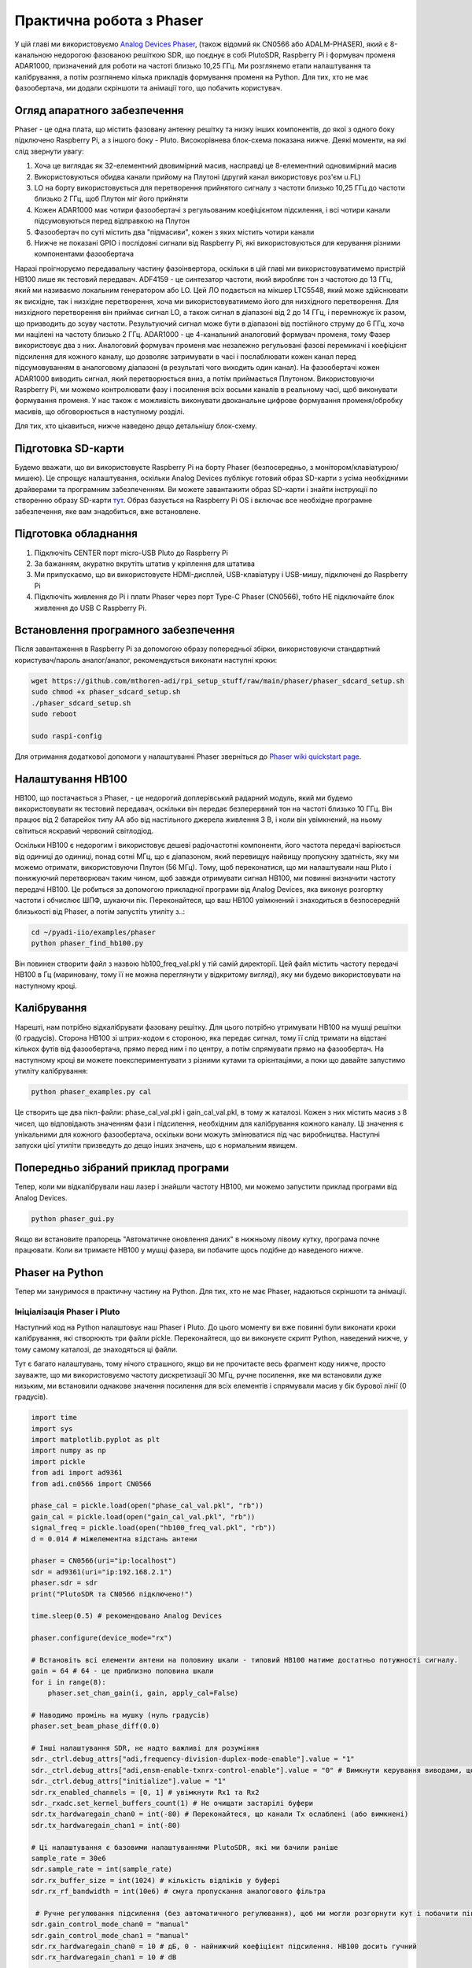 .. _phaser-chapter:

####################################
Практична робота з Phaser
####################################
   
У цій главі ми використовуємо `Analog Devices Phaser <https://wiki.analog.com/resources/eval/user-guides/circuits-from-the-lab/cn0566>`_, (також відомий як CN0566 або ADALM-PHASER), який є 8-канальною недорогою фазованою решіткою SDR, що поєднує в собі PlutoSDR, Raspberry Pi і формувач променя ADAR1000, призначений для роботи на частоті близько 10,25 ГГц.  Ми розглянемо етапи налаштування та калібрування, а потім розглянемо кілька прикладів формування променя на Python.  Для тих, хто не має фазообертача, ми додали скріншоти та анімації того, що побачить користувач.

.. image:: ../_images/phaser_on_tripod.png
   :scale: 60 % 
   :align: center
   :alt: Фазер (CN0566) від Analog Devices

*****************************
Огляд апаратного забезпечення
*****************************

.. image:: ../_images/phaser_front_and_back.png
   :scale: 40 % 
   :align: center
   :alt: Передня і задня частини фазообертача

Phaser - це одна плата, що містить фазовану антенну решітку та низку інших компонентів, до якої з одного боку підключено Raspberry Pi, а з іншого боку - Pluto.  Високорівнева блок-схема показана нижче.  Деякі моменти, на які слід звернути увагу:

1. Хоча це виглядає як 32-елементний двовимірний масив, насправді це 8-елементний одновимірний масив
2. Використовуються обидва канали прийому на Плутоні (другий канал використовує роз'єм u.FL)
3. LO на борту використовується для перетворення прийнятого сигналу з частоти близько 10,25 ГГц до частоти близько 2 ГГц, щоб Плутон міг його прийняти
4. Кожен ADAR1000 має чотири фазообертачі з регульованим коефіцієнтом підсилення, і всі чотири канали підсумовуються перед відправкою на Плутон
5. Фазообертач по суті містить два "підмасиви", кожен з яких містить чотири канали
6. Нижче не показані GPIO і послідовні сигнали від Raspberry Pi, які використовуються для керування різними компонентами фазообертача


.. image:: ../_images/phaser_components.png
   :scale: 40 % 
   :align: center
   :alt: Компоненти фазера (CN0566), включаючи ADF4159, LTC5548, ADAR1000

Наразі проігноруємо передавальну частину фазоінвертора, оскільки в цій главі ми використовуватимемо пристрій HB100 лише як тестовий передавач.  ADF4159 - це синтезатор частоти, який виробляє тон з частотою до 13 ГГц, який ми називаємо локальним генератором або LO.  Цей ЛО подається на мікшер LTC5548, який може здійснювати як висхідне, так і низхідне перетворення, хоча ми використовуватимемо його для низхідного перетворення.  Для низхідного перетворення він приймає сигнал LO, а також сигнал в діапазоні від 2 до 14 ГГц, і перемножує їх разом, що призводить до зсуву частоти.  Результуючий сигнал може бути в діапазоні від постійного струму до 6 ГГц, хоча ми націлені на частоту близько 2 ГГц.  ADAR1000 - це 4-канальний аналоговий формувач променя, тому Фазер використовує два з них.  Аналоговий формувач променя має незалежно регульовані фазові перемикачі і коефіцієнт підсилення для кожного каналу, що дозволяє затримувати в часі і послаблювати кожен канал перед підсумовуванням в аналоговому діапазоні (в результаті чого виходить один канал).  На фазообертачі кожен ADAR1000 виводить сигнал, який перетворюється вниз, а потім приймається Плутоном.  Використовуючи Raspberry Pi, ми можемо контролювати фазу і посилення всіх восьми каналів в реальному часі, щоб виконувати формування променя.  У нас також є можливість виконувати двоканальне цифрове формування променя/обробку масивів, що обговорюється в наступному розділі.

Для тих, хто цікавиться, нижче наведено дещо детальнішу блок-схему.

.. image:: ../_images/phaser_detailed_block_diagram.png
   :scale: 80 % 
   :align: center
   :alt: Детальна блок-схема Фазера (CN0566)

************************
Підготовка SD-карти
************************
Будемо вважати, що ви використовуєте Raspberry Pi на борту Phaser (безпосередньо, з монітором/клавіатурою/мишею).  Це спрощує налаштування, оскільки Analog Devices публікує готовий образ SD-карти з усіма необхідними драйверами та програмним забезпеченням.  Ви можете завантажити образ SD-карти і знайти інструкції по створенню образу SD-карти `тут <https://wiki.analog.com/resources/tools-software/linux-software/kuiper-linux>`_.  Образ базується на Raspberry Pi OS і включає все необхідне програмне забезпечення, яке вам знадобиться, вже встановлене.  

************************
Підготовка обладнання
************************

1. Підключіть CENTER порт micro-USB Pluto до Raspberry Pi
2. За бажанням, акуратно вкрутіть штатив у кріплення для штатива
3. Ми припускаємо, що ви використовуєте HDMI-дисплей, USB-клавіатуру і USB-мишу, підключені до Raspberry Pi
4. Підключіть живлення до Pi і плати Phaser через порт Type-C Phaser (CN0566), тобто НЕ підключайте блок живлення до USB C Raspberry Pi.

***************************************
Встановлення програмного забезпечення
***************************************

Після завантаження в Raspberry Pi за допомогою образу попередньої збірки, використовуючи стандартний користувач/пароль аналог/аналог, рекомендується виконати наступні кроки:

.. code-block:: bash

 wget https://github.com/mthoren-adi/rpi_setup_stuff/raw/main/phaser/phaser_sdcard_setup.sh
 sudo chmod +x phaser_sdcard_setup.sh
 ./phaser_sdcard_setup.sh
 sudo reboot
 
 sudo raspi-config

Для отримання додаткової допомоги у налаштуванні Phaser зверніться до `Phaser wiki quickstart page <https://wiki.analog.com/resources/eval/user-guides/circuits-from-the-lab/cn0566/quickstart>`_.

************************
Налаштування HB100
************************

.. image:: ../_images/phaser_hb100.png
   :scale: 50 % 
   :align: center
   :alt: HB100 у комплекті з Phaser

HB100, що постачається з Phaser, - це недорогий доплерівський радарний модуль, який ми будемо використовувати як тестовий передавач, оскільки він передає безперервний тон на частоті близько 10 ГГц.  Він працює від 2 батарейок типу АА або від настільного джерела живлення 3 В, і коли він увімкнений, на ньому світиться яскравий червоний світлодіод.

Оскільки HB100 є недорогим і використовує дешеві радіочастотні компоненти, його частота передачі варіюється від одиниці до одиниці, понад сотні МГц, що є діапазоном, який перевищує найвищу пропускну здатність, яку ми можемо отримати, використовуючи Плутон (56 МГц).  Тому, щоб переконатися, що ми налаштували наш Pluto і понижуючий перетворювач таким чином, щоб завжди отримувати сигнал HB100, ми повинні визначити частоту передачі HB100.  Це робиться за допомогою прикладної програми від Analog Devices, яка виконує розгортку частоти і обчислює ШПФ, шукаючи пік.  Переконайтеся, що ваш HB100 увімкнений і знаходиться в безпосередній близькості від Phaser, а потім запустіть утиліту з..:

.. code-block:: bash

 cd ~/pyadi-iio/examples/phaser
 python phaser_find_hb100.py

Він повинен створити файл з назвою hb100_freq_val.pkl у тій самій директорії.  Цей файл містить частоту передачі HB100 в Гц (мариновану, тому її не можна переглянути у відкритому вигляді), яку ми будемо використовувати на наступному кроці.

************************
Калібрування
************************

Нарешті, нам потрібно відкалібрувати фазовану решітку.  Для цього потрібно утримувати HB100 на мушці решітки (0 градусів).  Сторона HB100 зі штрих-кодом є стороною, яка передає сигнал, тому її слід тримати на відстані кількох футів від фазообертача, прямо перед ним і по центру, а потім спрямувати прямо на фазообертач.  На наступному кроці ви можете поекспериментувати з різними кутами та орієнтаціями, а поки що давайте запустимо утиліту калібрування:

.. code-block:: bash

 python phaser_examples.py cal

Це створить ще два пікл-файли: phase_cal_val.pkl і gain_cal_val.pkl, в тому ж каталозі.  Кожен з них містить масив з 8 чисел, що відповідають значенням фази і підсилення, необхідним для калібрування кожного каналу.  Ці значення є унікальними для кожного фазообертача, оскільки вони можуть змінюватися під час виробництва.  Наступні запуски цієї утиліти призведуть до дещо інших значень, що є нормальним явищем.

***************************************
Попередньо зібраний приклад програми
***************************************

Тепер, коли ми відкалібрували наш лазер і знайшли частоту HB100, ми можемо запустити приклад програми від Analog Devices.

.. code-block:: bash

 python phaser_gui.py

Якщо ви встановите прапорець "Автоматичне оновлення даних" в нижньому лівому кутку, програма почне працювати.  Коли ви тримаєте HB100 у мушці фазера, ви побачите щось подібне до наведеного нижче.

.. image:: ../_images/phaser_gui.png
   :scale: 50 % 
   :align: center
   :alt: Приклад графічного інтерфейсу фазера від Analog Devices

************************
Phaser на Python
************************

Тепер ми зануримося в практичну частину на Python.  Для тих, хто не має Phaser, надаються скріншоти та анімації.

Ініціалізація Phaser і Pluto
############################

Наступний код на Python налаштовує наш Phaser і Pluto.  До цього моменту ви вже повинні були виконати кроки калібрування, які створюють три файли pickle.  Переконайтеся, що ви виконуєте скрипт Python, наведений нижче, у тому самому каталозі, де знаходяться ці файли.

Тут є багато налаштувань, тому нічого страшного, якщо ви не прочитаєте весь фрагмент коду нижче, просто зауважте, що ми використовуємо частоту дискретизації 30 МГц, ручне посилення, яке ми встановили дуже низьким, ми встановили однакове значення посилення для всіх елементів і спрямували масив у бік бурової лінії (0 градусів).  

.. code-block:: python

 import time
 import sys
 import matplotlib.pyplot as plt
 import numpy as np
 import pickle
 from adi import ad9361
 from adi.cn0566 import CN0566
 
 phase_cal = pickle.load(open("phase_cal_val.pkl", "rb"))
 gain_cal = pickle.load(open("gain_cal_val.pkl", "rb"))
 signal_freq = pickle.load(open("hb100_freq_val.pkl", "rb"))
 d = 0.014 # міжелементна відстань антени
 
 phaser = CN0566(uri="ip:localhost")
 sdr = ad9361(uri="ip:192.168.2.1")
 phaser.sdr = sdr
 print("PlutoSDR та CN0566 підключено!")
 
 time.sleep(0.5) # рекомендовано Analog Devices
 
 phaser.configure(device_mode="rx")
 
 # Встановіть всі елементи антени на половину шкали - типовий HB100 матиме достатньо потужності сигналу.
 gain = 64 # 64 - це приблизно половина шкали
 for i in range(8):
     phaser.set_chan_gain(i, gain, apply_cal=False)
 
 # Наводимо промінь на мушку (нуль градусів)
 phaser.set_beam_phase_diff(0.0)
 
 # Інші налаштування SDR, не надто важливі для розуміння
 sdr._ctrl.debug_attrs["adi,frequency-division-duplex-mode-enable"].value = "1"
 sdr._ctrl.debug_attrs["adi,ensm-enable-txnrx-control-enable"].value = "0" # Вимкнути керування виводами, щоб spi міг змінювати стани
 sdr._ctrl.debug_attrs["initialize"].value = "1"
 sdr.rx_enabled_channels = [0, 1] # увімкнути Rx1 та Rx2
 sdr._rxadc.set_kernel_buffers_count(1) # Не очищати застарілі буфери
 sdr.tx_hardwaregain_chan0 = int(-80) # Переконайтеся, що канали Tx ослаблені (або вимкнені)
 sdr.tx_hardwaregain_chan1 = int(-80)
 
 # Ці налаштування є базовими налаштуваннями PlutoSDR, які ми бачили раніше
 sample_rate = 30e6
 sdr.sample_rate = int(sample_rate)
 sdr.rx_buffer_size = int(1024) # кількість відліків у буфері
 sdr.rx_rf_bandwidth = int(10e6) # смуга пропускання аналогового фільтра
 
  # Ручне регулювання підсилення (без автоматичного регулювання), щоб ми могли розгорнути кут і побачити піки/нулі
 sdr.gain_control_mode_chan0 = "manual"
 sdr.gain_control_mode_chan1 = "manual"
 sdr.rx_hardwaregain_chan0 = 10 # дБ, 0 - найнижчий коефіцієнт підсилення. HB100 досить гучний
 sdr.rx_hardwaregain_chan1 = 10 # dB
 
 sdr.rx_lo = int(2.2e9) # Плутон налаштується на цю частоту
 
 # Налаштуйте PLL фазоінвертора (ADF4159 на борту) на пониження частоти HB100 до 2.2 ГГц плюс невеликий зсув
 offset = 1000000 # додаємо невелике довільне зміщення, щоб ми не були прямо на 0 Гц, де є стрибок постійного струму
 phaser.lo = int(signal_freq + sdr.rx_lo - offset)

Отримання семплів з Плутона
################################

На цьому етапі фазер і Плутон налаштовані і готові до роботи.  Тепер ми можемо почати отримувати дані з Плутона.  Давайте візьмемо один пакет з 1024 відліків, а потім зробимо ШПФ кожного з двох каналів.

.. code-block:: python

 # Беремо кілька відліків (скільки б ми не встановили rx_buffer_size), пам'ятаємо, що ми приймаємо по 2 каналах одночасно
 data = sdr.rx()
 
 # Робимо ШПФ
 PSD0 = 10*np.log10(np.abs(np.fft.fftshift(np.fft.fft(data[0])))**2)
 PSD1 = 10*np.log10(np.abs(np.fft.fftshift(np.fft.fft(data[1])))**2)
 f = np.linspace(-sample_rate/2, sample_rate/2, len(data[0]))
 
 # Часовий графік допомагає нам перевірити, що ми бачимо HB100 і що ми не перенасичені (тобто коефіцієнт підсилення не є занадто високим)
 plt.subplot(2, 1, 1)
 plt.plot(data[0].real) # Побудувати лише дійсну частину графіка
 plt.plot(data[1].real)
 plt.xlabel("Точка даних")
 plt.ylabel("Вихід АЦП")
 
 # PSD показують, де знаходиться HB100 і перевіряють, що обидва канали працюють
 plt.subplot(2, 1, 2)
 plt.plot(f/1e6, PSD0)
 plt.plot(f/1e6, PSD1)
 plt.xlabel("Частота [МГц]")
 plt.ylabel("Рівень сигналу [дБ]")
 plt.tight_layout()
 plt.show()

Те, що ви побачите на цьому етапі, залежатиме від того, чи увімкнений ваш HB100 і куди він спрямований.  Якщо ви тримаєте його на відстані кількох футів від фазера і спрямовуєте до центру, ви побачите щось на зразок цього:

.. image:: ../_images/phaser_rx_psd.png
   :scale: 100 %
   :align: center
   :alt: Початковий приклад фазера

Зверніть увагу на сильний сплеск біля 0 Гц, 2-й коротший сплеск - це просто артефакт, який можна ігнорувати, оскільки він знаходиться приблизно на 40 дБ нижче.  Верхній графік, що показує часову область, відображає реальну частину двох каналів, тому відносна амплітуда між ними буде дещо відрізнятися залежно від того, де ви тримаєте HB100.

Виконання формування променя
##############################

Далі, давайте, власне, розгорнемо фазу!  У наступному коді ми змінюємо фазу від від'ємних 180 до додатних 180 градусів з кроком у 2 градуси.  Зверніть увагу, що це не кут, на який вказує формувач променя; це різниця фаз між сусідніми каналами.  Ми повинні обчислити кут приходу, що відповідає кожному кроку фази, використовуючи знання швидкості світла, радіочастоти прийнятого сигналу і відстані між елементами фазообертача.  Різниця фаз між сусідніми елементами задається формулою:

.. math::

 \phi = \frac{2 \pi d}{\lambda} \sin(\theta_{AOA})

де :math:`\theta_{AOA}` - кут приходу сигналу відносно антени, :math:`d` - відстань між антенами в метрах, а :math:`\lambda` - довжина хвилі сигналу. Використовуючи формулу для довжини хвилі і розв'язуючи для :math:`\theta_{AOA}`, отримаємо:

.. math::

 \theta_{AOA} = \sin^{-1}\left(\frac{c \phi}{2 \pi f d}\right)

Ви побачите це, коли ми обчислимо :code:`steer_angle` нижче:

.. code-block:: python

 powers = [] # основний результат DOA
 angle_of_arrivals = []
 for phase in np.arange(-180, 180, 2): # розгортка на кут
     print(phase)
     # встановити різницю фаз між сусідніми каналами пристроїв
     for i in range(8):
         channel_phase = (phase * i + phase_cal[i]) % 360.0 # У Analog Devices це значення було кратне phase_step_size (2.8125 або 360/2**6bits), але це не здається необхідним
         phaser.elements.get(i + 1).rx_phase = channel_phase
     phaser.latch_rx_settings() # застосовуємо налаштування
 
     steer_angle = np.degrees(np.arcsin(max(min(1, (3e8 * np.radians(phase)) / (2 * np.pi * signal_freq * phaser.element_spacing)), -1))) # Аргумент arcsin має бути в межах від 1 до -1, інакше numpy видасть попередження
     # Якщо ви дивитеся на сторону масиву Phaser (32 квадрати), то додайте *-1 до steer_angle
     angle_of_arrivals.append(steer_angle) 
     data = phaser.sdr.rx() # отримуємо пакет відліків
     data_sum = data[0] + data[1] # підсумовуємо два підмасиви (у кожному підмасиві 4 канали вже підсумовано)
     power_dB = 10*np.log10(np.sum(np.abs(data_sum)**2))
     powers.append(power_dB)
     # на додаток до того, щоб просто взяти потужність сигналу, ми також можемо зробити ШПФ, а потім взяти значення максимального біну, ефективно відфільтрувавши шум, результати вийшли майже однаковими в моїх тестах
     #PSD = 10*np.log10(np.abs(np.fft.fft(data_sum * np.blackman(len(data_sum))))**2) # у дБ
 
 powers -= np.max(powers) # нормалізуємо, щоб max було на рівні 0 дБ
 
 plt.plot(angle_of_arrivals, powers, '.-')
 plt.xlabel("Кут приходу")
 plt.ylabel("Величина [дБ]")
 plt.show()

Для кожного значення :code:`phase` (пам'ятайте, що це фаза між сусідніми елементами) ми встановлюємо фазові зсуви, попередньо додавши значення калібрування фази і примусивши градуси бути між 0 і 360.  Потім ми беремо одну партію відліків за допомогою :code:`rx()`, підсумовуємо два канали і обчислюємо потужність сигналу.  Потім будуємо графік залежності потужності від кута падіння.  Результат має виглядати приблизно так:

.. image:: ../_images/phaser_sweep.png
   :scale: 100 % 
   :align: center
   :alt: Одиночна розгортка фазера

У цьому прикладі HB100 тримався трохи збоку від мушки.

Якщо ви хочете отримати полярну діаграму спрямованості, ви можете використати наступне:

.. code-block:: python

 # Полярний графік
 fig, ax = plt.subplots(subplot_kw={'projection': 'polar'})
 ax.plot(np.deg2rad(angle_of_arrivals), powers) # вісь x у радіанах
 ax.set_rticks([-40, -30, -20, -10, 0]) # Менше радіальних тиків
 ax.set_thetamin(np.min(angle_of_arrivals)) # у градусах
 ax.set_thetamax(np.max(angle_of_arrivals))
 ax.set_theta_direction(-1) # збільшити за годинниковою стрілкою
 ax.set_theta_zero_location('N') # зробити 0 градусів точкою вгору
 ax.grid(True)
 plt.show()

.. image:: ../_images/phaser_sweep_polar.png
   :scale: 100 % 
   :align: center
   :alt: Одиночна розгортка фазера за допомогою полярного графіка

Взявши максимум, ми можемо оцінити напрямок приходу сигналу!

У реальному часі та з просторовим звуженням
###########################################

Тепер давайте поговоримо про просторове звуження.  Поки що ми залишили регулювання підсилення кожного каналу на однакових значеннях, так що всі вісім каналів підсумовуються однаково.  Подібно до того, як ми застосовували вікно перед ШПФ, ми можемо застосувати вікно в просторовій області, застосувавши ваги до цих восьми каналів.  Ми використаємо ті самі віконні функції, такі як Ганнінга, Хеммінга тощо.  Давайте також налаштуємо код для роботи в реальному часі, щоб зробити його трохи цікавішим:

.. code-block:: python

 plt.ion() # потрібна для перегляду в реальному часі
 print("Запуск, для зупинки використовуйте control-c")
 try:
     while True:
         powers = [] # основний результат DOA
         angle_of_arrivals = []
         for phase in np.arange(-180, 180, 6): # розгортка на кут
             # встановлюємо різницю фаз між сусідніми каналами пристроїв
             for i in range(8):
                 channel_phase = (phase * i + phase_cal[i]) % 360.0 # У Analog Devices це значення було кратне phase_step_size (2.8125 або 360/2**6bits), але це не здається необхідним
                 phaser.elements.get(i + 1).rx_phase = channel_phase
            
             # встановлюємо коефіцієнти підсилення, включаючи gain_cal, за допомогою яких можна застосувати конусність. спробуйте кожен з них!
             gain_list = [127] * 8 # прямокутне вікно          [127, 127, 127, 127, 127, 127, 127, 127]
             #gain_list = np.rint(np.hamming(8) * 127)         # [ 10, 32, 82, 121, 121, 82, 32, 10]
             #gain_list = np.rint(np.hanning(10)[1:-1] * 127)  # [ 15, 52, 95, 123, 123, 95, 52, 15]
             #gain_list = np.rint(np.blackman(10)[1:-1] * 127) # [ 6, 33, 80, 121, 121, 80, 33, 6]
             #gain_list = np.rint(np.bartlett(10)[1:-1] * 127) # [ 28, 56, 85, 113, 113, 85, 56, 28]
             for i in range(8):
                 channel_gain = int(gain_list[i] * gain_cal[i])
                 phaser.elements.get(i + 1).rx_gain = channel_gain
 
             phaser.latch_rx_settings() # застосувати налаштування
 
             steer_angle = np.degrees(np.arcsin(max(min(1, (3e8 * np.radians(phase)) / (2 * np.pi * signal_freq * phaser.element_spacing)), -1))) # аргумент arcsin має бути між 1 та -1, інакше numpy видасть попередження
             angle_of_arrivals.append(steer_angle) 
             data = phaser.sdr.rx() # отримуємо пакет відліків
             data_sum = data[0] + data[1] # підсумовуємо два підмасиви (у кожному підмасиві 4 канали вже підсумовано)
             power_dB = 10*np.log10(np.sum(np.abs(data_sum)**2))
             powers.append(power_dB)
 
         powers -= np.max(powers) # нормалізуємо так, щоб max було на рівні 0 дБ
 
         # Перегляд у реальному часі
         plt.plot(angle_of_arrivals, powers, '.-')
         plt.xlabel("Кут приходу")
         plt.ylabel("Величина [дБ]")
         plt.draw()
         plt.pause(0.001)
         plt.clf()
 except KeyboardInterrupt:
     sys.exit() # вийти з python

Ви повинні побачити версію попередньої вправи у реальному часі.  Спробуйте перемикати :code:`gain_list`, щоб погратися з різними вікнами.  Ось приклад прямокутного вікна (тобто без функції розгортання вікна):

.. image:: ../_images/phaser_animation_rect.gif
   :scale: 100 % 
   :align: center
   :alt: Анімація формування променя за допомогою фазера і прямокутного вікна

а ось приклад вікна Hamming:

.. image:: ../_images/phaser_animation_hamming.gif
   :scale: 100 % 
   :align: center
   :alt: Анімація формування променя за допомогою фазера і вікна Hamming

Зверніть увагу на відсутність бічних граней для вікна Hamming.  Насправді, кожне вікно, крім Прямокутного, значно зменшить бічні пелюстки, але натомість головна пелюстка стане трохи ширшою.

************************
Монопульсове відстеження
************************

До цього моменту ми виконували окремі розгортки, щоб знайти кут приходу тестового передавача (HB100).  Але припустімо, що ми хочемо безперервно приймати сигнал зв'язку чи радара, який може рухатися й змінювати кут приходу з часом.  Цей процес називається відстеженням і передбачає, що у нас вже є приблизна оцінка кута приходу (тобто початкова розгортка виявила потрібний сигнал).  Ми використаємо монопульсове відстеження для адаптивного оновлення ваг, щоб головна пелюстка з часом залишалася спрямованою на сигнал, хоча варто зазначити, що існують й інші методи відстеження, окрім монопульсу.

Запатентована у 1943 році Робертом Пейджем з Naval Research Laboratory (NRL), базова ідея монопульсового відстеження полягає у використанні двох променів, обидва дещо зміщені від поточного кута приходу (або принаймні нашої оцінки), але розташовані по різні боки, як показано на діаграмі нижче.

.. image:: ../_images/monopulse.svg
   :align: center
   :target: ../_images/monopulse.svg
   :alt: Діаграма монопульсового променя, що показує два промені та сумарний промінь

Потім ми беремо суму і різницю (тобто «дельту») цих двох променів у цифровому вигляді, що означає необхідність використання двох цифрових каналів Phaser, роблячи цей підхід гібридною решіткою (хоча суму та різницю цілком можна виконати й в аналоговому домені за допомогою власного обладнання).  Сумарний промінь відповідає променю, центр якого знаходиться у поточній оцінці кута приходу, як показано вище, тобто цей промінь можна використовувати для демодуляції/декодування потрібного сигналу.  Дельта-промінь, як ми його називатимемо, важче уявити, але він матиме нуль у точці оціненого кута приходу.  Ми можемо використовувати відношення між сумарним променем і дельтою (воно ж помилка), щоб виконувати відстеження.  Цей процес найпростіше пояснити коротким фрагментом Python; згадайте, що функція :code:`rx()` повертає пакет відліків з обох каналів, тож у коді нижче :code:`data[0]` — це перший канал Pluto (перша група з чотирьох елементів Phaser), а :code:`data[1]` — другий канал (друга група з чотирьох елементів).  Щоб створити два промені, ми будемо окремо керувати кожною з двох груп.  Суму, дельту та помилку можна обчислити так:

.. code-block:: python

   data = phaser.sdr.rx()
   sum_beam = data[0] + data[1]
   delta_beam = data[0] - data[1]
   error = np.mean(np.real(delta_beam / sum_beam))

Знак помилки підказує, з якого боку насправді надходить сигнал, а її величина вказує, наскільки далеко ми промахнулися.  Ми можемо використати цю інформацію, щоб оновити оцінку кута приходу та ваги.  Повторюючи цей процес у реальному часі, ми можемо відстежувати сигнал.

Легше зрозуміти, чому це працює, якщо пригадати, що зсув фази на 180 градусів еквівалентний множенню на -1, тож дельта-промінь по суті є сумою першого променя з другою групою, зсуненою на 180 градусів.  Якщо сигнал переважно у другому промені, то він матиме зсув фази 180 градусів порівняно з сигналом, отриманим сумарним променем.  Також пам’ятайте, що при діленні двох комплексних чисел береться відношення їхніх амплітуд і різниця фаз.  Тож якщо сигнал переважно у другому промені, помилка буде від’ємною, а її величина буде пропорційною тому, наскільки сигнал у другому промені домінує над першим.

Тепер перейдемо до повного прикладу на Python.  Ми почнемо з копіювання коду, який використовували раніше для розгортки на 180 градусів.  Єдине, що додамо, — витягнемо фазу, за якої отримана максимальна потужність:

.. code-block:: python

   # Одноразово розгортаємо фазу, щоб отримати початкову оцінку кута приходу (за кодом вище)
   # ...
   current_phase = phase_angles[np.argmax(powers)]
   print("max_phase:", current_phase)

Далі ми створимо два промені: спробуємо на 5 градусів нижче та на 5 градусів вище від поточної оцінки (зверніть увагу, що це в одиницях фази, а не кута, хоча ці величини подібні).  Наступний код по суті складається з двох копій попереднього коду для встановлення фазових шифтерів кожного каналу, за винятком того, що перші 4 елементи використовуються для нижнього променя, а останні 4 — для верхнього:

.. code-block:: python

   # Створюємо два промені по обидва боки від поточної оцінки
   phase_offset = np.radians(5) # СПРОБУЙТЕ ЗМІНИТИ ЦЕ — задайте зміщення від центру в градусах
   phase_lower = current_phase - phase_offset
   phase_upper = current_phase + phase_offset
   # перші 4 елементи використовуються для нижнього променя
   for i in range(0, 4):
      channel_phase = (phase_lower * i + phase_cal[i]) % 360.0
      phaser.elements.get(i + 1).rx_phase = channel_phase
   # останні 4 елементи використовуються для верхнього променя
   for i in range(4, 8):
      channel_phase = (phase_upper * i + phase_cal[i]) % 360.0
      phaser.elements.get(i + 1).rx_phase = channel_phase
   phaser.latch_rx_settings() # застосувати налаштування

Перш ніж виконувати власне відстеження, протестуймо наведений вище код, залишивши ваги променів сталими й рухаючи HB100 ліворуч і праворуч (після завершення ініціалізації для пошуку стартового кута):

.. code-block:: python

   print("START MOVING THE HB100 A LITTLE LEFT AND RIGHT")
   error_log = []
   for i in range(1000):
      data = phaser.sdr.rx() # отримуємо пакет відліків
      sum_beam = data[0] + data[1]
      delta_beam = data[0] - data[1]
      error = np.mean(np.real(delta_beam / sum_beam))
      error_log.append(error)
      print(error)
      time.sleep(0.01)

   plt.plot(error_log)
   plt.plot([0,len(error_log)], [0,0], 'r--')
   plt.xlabel("Час")
   plt.ylabel("Помилка")
   plt.show()

.. image:: ../_images/monopulse_waving.svg
   :align: center
   :target: ../_images/monopulse_waving.svg
   :alt: Відображення функції помилки для монопульсового відстеження без оновлення ваг

У цьому прикладі я рухаю HB100.  Спочатку тримаю його нерухомо, поки виконується розгортка на 180 градусів, потім трохи відводжу вправо і рухаю, далі переміщую вліво від початкової точки й також злегка коливаю.  Приблизно в момент часу 400 на графіку я повертаю його в інший бік і ненадовго утримую там, перш ніж знову трохи помахати.  Висновок полягає в тому, що чим далі HB100 від стартового кута, тим більшою стає помилка, а знак помилки показує, з якого боку від стартового кута знаходиться HB100.

Тепер використаємо значення помилки для оновлення ваг.  Ми приберемо попередній цикл for і створимо новий цикл, що охоплює весь процес.  Для ясності нижче наведено повний приклад коду, за винятком початкової частини з розгорткою на 180 градусів:

.. code-block:: python

   # Одноразово розгортаємо фазу, щоб отримати початкову оцінку кута приходу
   # ...
   current_phase = phase_angles[np.argmax(powers)]
   print("max_phase:", current_phase)

   # Тепер оновлюємо current_phase на основі помилки
   print("START MOVING THE HB100 A LITTLE LEFT AND RIGHT")
   phase_log = []
   error_log = []
   for ii in range(500):
      # Створюємо два промені по обидва боки від поточної оцінки з заданим зсувом
      phase_offset = np.radians(5)
      phase_lower = current_phase - phase_offset
      phase_upper = current_phase + phase_offset
      # перші 4 елементи використовуються для нижнього променя
      for i in range(0, 4):
            channel_phase = (phase_lower * i + phase_cal[i]) % 360.0
            phaser.elements.get(i + 1).rx_phase = channel_phase
      # останні 4 елементи використовуються для верхнього променя
      for i in range(4, 8):
            channel_phase = (phase_upper * i + phase_cal[i]) % 360.0
            phaser.elements.get(i + 1).rx_phase = channel_phase
      phaser.latch_rx_settings() # застосувати налаштування

      data = phaser.sdr.rx() # отримуємо пакет відліків
      sum_beam = data[0] + data[1]
      delta_beam = data[0] - data[1]
      error = np.mean(np.real(delta_beam / sum_beam))
      error_log.append(error)
      print(error)

      # Оновлюємо оцінений кут приходу на основі помилки
      current_phase += -10 * error # підібрано вручну, щоб система відстежувала з приємною швидкістю
      steer_angle = np.degrees(np.arcsin(max(min(1, (3e8 * np.radians(current_phase)) / (2 * np.pi * signal_freq * phaser.element_spacing)), -1)))
      phase_log.append(steer_angle) # приємніше будувати графік за кутом, а не за фазою

      time.sleep(0.01)

   fig, [ax0, ax1] = plt.subplots(2, 1, figsize=(8, 10))

   ax0.plot(phase_log)
   ax0.plot([0,len(phase_log)], [0,0], 'r--')
   ax0.set_xlabel("Час")
   ax0.set_ylabel("Оцінка фази [градуси]")

   ax1.plot(error_log)
   ax1.plot([0,len(error_log)], [0,0], 'r--')
   ax1.set_xlabel("Час")
   ax1.set_ylabel("Помилка")

   plt.show()

.. image:: ../_images/monopulse_tracking.svg
   :align: center
   :target: ../_images/monopulse_tracking.svg
   :alt: Демонстрація монопульсового відстеження з Phaser і HB100, який рухають перед ним

Ви можете побачити, що помилка по суті є похідною від оцінки фази; оскільки відстеження працює, оцінка фази загалом відповідає реальному куту приходу.  Це не дуже очевидно лише з цих графіків, але коли відбувається різка зміна, системі потрібна невелика частка секунди, щоб підлаштуватися й наздогнати.  Мета полягає в тому, щоб зміна кута приходу ніколи не була настільки швидкою, аби сигнал виходив за межі головних пелюсток двох променів.

Набагато легше візуалізувати цей процес, коли решітка лише одновимірна, але практичні випадки застосування монопульсового відстеження майже завжди двовимірні (використовується площинна/2D-решітка замість лінійної, як у Phaser).  Для 2D-випадку створюються чотири промені замість двох, і після обробки маємо один сумарний промінь і чотири дельта-промені для керування в обох вимірах.

************************
Радар із Phaser
************************

Скоро буде!

************************
Висновок
************************

Увесь код, використаний для створення ілюстрацій у цьому розділі, доступний на сторінці підручника в GitHub.
